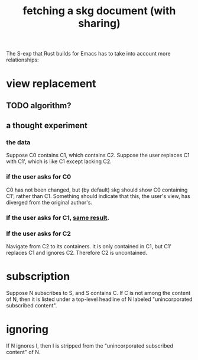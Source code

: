 :PROPERTIES:
:ID:       858cfdcd-1d7a-4707-a5dc-837c7c13e2d4
:END:
#+title: fetching a skg document (with sharing)
The S-exp that Rust builds for Emacs has to take into account more relationships:
* view replacement
** TODO algorithm?
** a thought experiment
*** the data
    Suppose C0 contains C1, which contains C2.
    Suppose the user replaces C1 with C1',
    which is like C1 except lacking C2.
*** if the user asks for C0
    :PROPERTIES:
    :ID:       8417f18f-9c4c-4295-994b-487dd581b7c9
    :END:
    C0 has not been changed,
    but (by default) skg should show C0 containing C1',
    rather than C1.
    Something should indicate that this, the user's view,
    has diverged from the original author's.
*** If the user asks for C1, [[id:8417f18f-9c4c-4295-994b-487dd581b7c9][same result]].
*** If the user asks for C2
    Navigate from C2 to its containers.
    It is only contained in C1,
    but C1' replaces C1 and ignores C2.
    Therefore C2 is uncontained.
* subscription
  Suppose N subscribes to S, and S contains C.
  If C is not among the content of N,
  then it is listed under a top-level headline of N
  labeled "unincorporated subscribed content".
* ignoring
  If N ignores I, then I is stripped from
  the "unincorporated subscribed content" of N.
